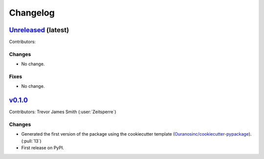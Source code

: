 =========
Changelog
=========

`Unreleased <https://github.com/hydrologie/xhydro_lstm>`_ (latest)
------------------------------------------------------------------

Contributors:

Changes
^^^^^^^
* No change.

Fixes
^^^^^
* No change.

.. _changes_0.1.0:

`v0.1.0 <https://github.com/hydrologie/xhydro_lstm/tree/0.1.0>`_
----------------------------------------------------------------

Contributors: Trevor James Smith (:user:`Zeitsperre`)

Changes
^^^^^^^
* Generated the first version of the package using the cookiecutter template (`Ouranosinc/cookiecutter-pypackage <https://github.com/Ouranosinc/cookiecutter-pypackage>`_). (:pull:`13`)
* First release on PyPI.
